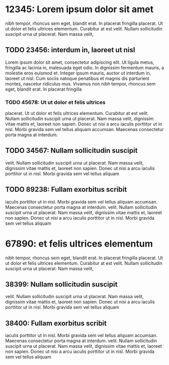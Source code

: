 * 12345: Lorem ipsum dolor sit amet

  nibh tempor, rhoncus sem eget, blandit erat. In placerat fringilla
  placerat. Ut ut dolor et felis ultrices elementum. Curabitur at est
  velit. Nullam sollicitudin suscipit urna ut placerat. Nam massa velit,

** TODO 23456: interdum in, laoreet ut nisl

   Lorem ipsum dolor sit amet, consectetur adipiscing elit. Ut ligula
   metus, fringilla ac lacinia in, malesuada eget odio. In dignissim
   fermentum mauris, a molestie eros euismod et. Integer ipsum mauris,
   auctor ut interdum in, laoreet ut nisl. Cum sociis natoque penatibus
   et magnis dis parturient montes, nascetur ridiculus mus. Vivamus non
   nibh tempor, rhoncus sem eget, blandit erat. In placerat fringilla

*** TODO 45678: Ut ut dolor et felis ultrices
    placerat. Ut ut dolor et felis ultrices elementum. Curabitur at est
    velit. Nullam sollicitudin suscipit urna ut placerat. Nam massa velit,
    dignissim vitae mattis et, laoreet non sapien. Donec ut nisi a arcu
    iaculis porttitor ut in nisl. Morbi gravida sem vel tellus aliquam
    accumsan. Maecenas consectetur porta magna at interdum.


** TODO 34567: Nullam sollicitudin suscipit
   velit. Nullam sollicitudin suscipit urna ut placerat. Nam massa velit,
   dignissim vitae mattis et, laoreet non sapien. Donec ut nisi a arcu
   iaculis porttitor ut in nisl. Morbi gravida sem vel tellus aliquam


** TODO 89238: Fullam exorbitus scribit
    iaculis porttitor ut in nisl. Morbi gravida sem vel tellus aliquam
    accumsan. Maecenas consectetur porta magna at interdum.
   velit. Nullam sollicitudin suscipit urna ut placerat. Nam massa velit,
   dignissim vitae mattis et, laoreet non sapien. Donec ut nisi a arcu
   iaculis porttitor ut in nisl. Morbi gravida sem vel tellus aliquam

* 67890: et felis ultrices elementum

  nibh tempor, rhoncus sem eget, blandit erat. In placerat fringilla
  placerat. Ut ut dolor et felis ultrices elementum. Curabitur at est
  velit. Nullam sollicitudin suscipit urna ut placerat. Nam massa velit,

** 38399: Nullam sollicitudin suscipit
   velit. Nullam sollicitudin suscipit urna ut placerat. Nam massa velit,
   dignissim vitae mattis et, laoreet non sapien. Donec ut nisi a arcu
   iaculis porttitor ut in nisl. Morbi gravida sem vel tellus aliquam


** 38400: Fullam exorbitus scribit
    iaculis porttitor ut in nisl. Morbi gravida sem vel tellus aliquam
    accumsan. Maecenas consectetur porta magna at interdum.
   velit. Nullam sollicitudin suscipit urna ut placerat. Nam massa velit,
   dignissim vitae mattis et, laoreet non sapien. Donec ut nisi a arcu
   iaculis porttitor ut in nisl. Morbi gravida sem vel tellus aliquam
